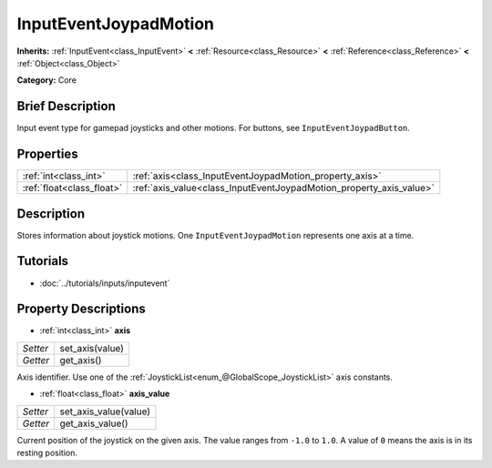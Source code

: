 .. Generated automatically by doc/tools/makerst.py in Godot's source tree.
.. DO NOT EDIT THIS FILE, but the InputEventJoypadMotion.xml source instead.
.. The source is found in doc/classes or modules/<name>/doc_classes.

.. _class_InputEventJoypadMotion:

InputEventJoypadMotion
======================

**Inherits:** :ref:`InputEvent<class_InputEvent>` **<** :ref:`Resource<class_Resource>` **<** :ref:`Reference<class_Reference>` **<** :ref:`Object<class_Object>`

**Category:** Core

Brief Description
-----------------

Input event type for gamepad joysticks and other motions. For buttons, see ``InputEventJoypadButton``.

Properties
----------

+---------------------------+---------------------------------------------------------------------+
| :ref:`int<class_int>`     | :ref:`axis<class_InputEventJoypadMotion_property_axis>`             |
+---------------------------+---------------------------------------------------------------------+
| :ref:`float<class_float>` | :ref:`axis_value<class_InputEventJoypadMotion_property_axis_value>` |
+---------------------------+---------------------------------------------------------------------+

Description
-----------

Stores information about joystick motions. One ``InputEventJoypadMotion`` represents one axis at a time.

Tutorials
---------

- :doc:`../tutorials/inputs/inputevent`

Property Descriptions
---------------------

.. _class_InputEventJoypadMotion_property_axis:

- :ref:`int<class_int>` **axis**

+----------+-----------------+
| *Setter* | set_axis(value) |
+----------+-----------------+
| *Getter* | get_axis()      |
+----------+-----------------+

Axis identifier. Use one of the :ref:`JoystickList<enum_@GlobalScope_JoystickList>` axis constants.

.. _class_InputEventJoypadMotion_property_axis_value:

- :ref:`float<class_float>` **axis_value**

+----------+-----------------------+
| *Setter* | set_axis_value(value) |
+----------+-----------------------+
| *Getter* | get_axis_value()      |
+----------+-----------------------+

Current position of the joystick on the given axis. The value ranges from ``-1.0`` to ``1.0``. A value of ``0`` means the axis is in its resting position.

